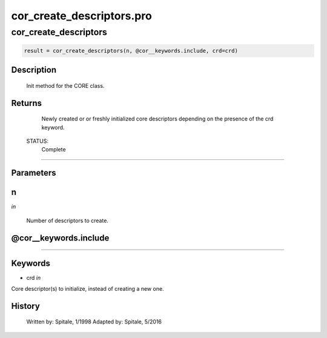 cor\_create\_descriptors.pro
===================================================================================================



























cor\_create\_descriptors
________________________________________________________________________________________________________________________





.. code:: IDL

 result = cor_create_descriptors(n, @cor__keywords.include, crd=crd)



Description
-----------
	Init method for the CORE class.










Returns
-------

	Newly created or or freshly initialized core descriptors depending
	on the presence of the crd keyword.


 STATUS:
	Complete










+++++++++++++++++++++++++++++++++++++++++++++++++++++++++++++++++++++++++++++++++++++++++++++++++++++++++++++++++++++++++++++++++++++++++++++++++++++++++++++++++++++++++++++


Parameters
----------




n
-----------------------------------------------------------------------------

*in* 

 Number of descriptors to create.





@cor\_\_keywords.include
-----------------------------------------------------------------------------






+++++++++++++++++++++++++++++++++++++++++++++++++++++++++++++++++++++++++++++++++++++++++++++++++++++++++++++++++++++++++++++++++++++++++++++++++++++++++++++++++++++++++++++++++




Keywords
--------


.. _crd
- crd *in* 

Core descriptor(s) to initialize, instead of creating a new one.














History
-------

 	Written by:	Spitale, 1/1998
 	Adapted by:	Spitale, 5/2016






















